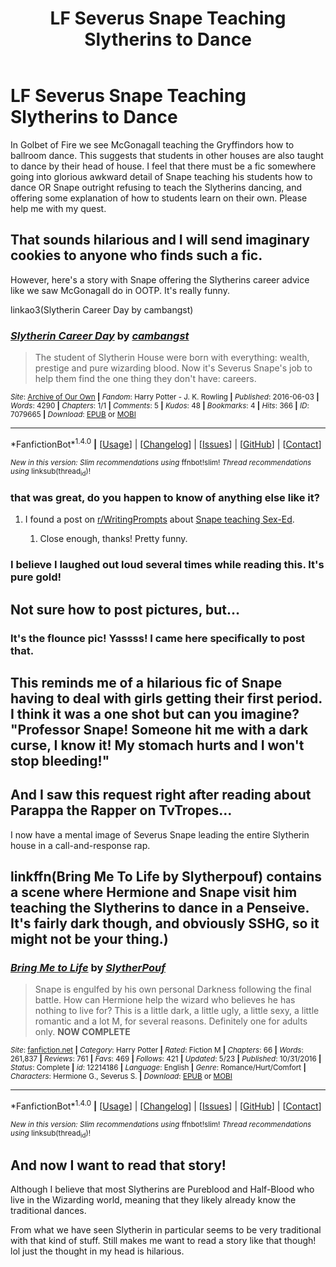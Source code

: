 #+TITLE: LF Severus Snape Teaching Slytherins to Dance

* LF Severus Snape Teaching Slytherins to Dance
:PROPERTIES:
:Author: legitdolladollas
:Score: 21
:DateUnix: 1507944016.0
:DateShort: 2017-Oct-14
:FlairText: Request
:END:
In Golbet of Fire we see McGonagall teaching the Gryffindors how to ballroom dance. This suggests that students in other houses are also taught to dance by their head of house. I feel that there must be a fic somewhere going into glorious awkward detail of Snape teaching his students how to dance OR Snape outright refusing to teach the Slytherins dancing, and offering some explanation of how to students learn on their own. Please help me with my quest.


** That sounds hilarious and I will send imaginary cookies to anyone who finds such a fic.

However, here's a story with Snape offering the Slytherins career advice like we saw McGonagall do in OOTP. It's really funny.

linkao3(Slytherin Career Day by cambangst)
:PROPERTIES:
:Author: adreamersmusing
:Score: 20
:DateUnix: 1507946036.0
:DateShort: 2017-Oct-14
:END:

*** [[http://archiveofourown.org/works/7079665][*/Slytherin Career Day/*]] by [[http://www.archiveofourown.org/users/cambangst/pseuds/cambangst][/cambangst/]]

#+begin_quote
  The student of Slytherin House were born with everything: wealth, prestige and pure wizarding blood. Now it's Severus Snape's job to help them find the one thing they don't have: careers.
#+end_quote

^{/Site/: [[http://www.archiveofourown.org/][Archive of Our Own]] *|* /Fandom/: Harry Potter - J. K. Rowling *|* /Published/: 2016-06-03 *|* /Words/: 4290 *|* /Chapters/: 1/1 *|* /Comments/: 5 *|* /Kudos/: 48 *|* /Bookmarks/: 4 *|* /Hits/: 366 *|* /ID/: 7079665 *|* /Download/: [[http://archiveofourown.org/downloads/ca/cambangst/7079665/Slytherin%20Career%20Day.epub?updated_at=1464986444][EPUB]] or [[http://archiveofourown.org/downloads/ca/cambangst/7079665/Slytherin%20Career%20Day.mobi?updated_at=1464986444][MOBI]]}

--------------

*FanfictionBot*^{1.4.0} *|* [[[https://github.com/tusing/reddit-ffn-bot/wiki/Usage][Usage]]] | [[[https://github.com/tusing/reddit-ffn-bot/wiki/Changelog][Changelog]]] | [[[https://github.com/tusing/reddit-ffn-bot/issues/][Issues]]] | [[[https://github.com/tusing/reddit-ffn-bot/][GitHub]]] | [[[https://www.reddit.com/message/compose?to=tusing][Contact]]]

^{/New in this version: Slim recommendations using/ ffnbot!slim! /Thread recommendations using/ linksub(thread_id)!}
:PROPERTIES:
:Author: FanfictionBot
:Score: 7
:DateUnix: 1507946046.0
:DateShort: 2017-Oct-14
:END:


*** that was great, do you happen to know of anything else like it?
:PROPERTIES:
:Author: vaiire
:Score: 3
:DateUnix: 1507966425.0
:DateShort: 2017-Oct-14
:END:

**** I found a post on [[/r/WritingPrompts][r/WritingPrompts]] about [[https://www.reddit.com/r/WritingPrompts/comments/2o6ox3/wp_snape_is_forced_to_teach_sexed_at_hogwarts/][Snape teaching Sex-Ed]].
:PROPERTIES:
:Author: adreamersmusing
:Score: 5
:DateUnix: 1507967318.0
:DateShort: 2017-Oct-14
:END:

***** Close enough, thanks! Pretty funny.
:PROPERTIES:
:Author: vaiire
:Score: 2
:DateUnix: 1507970679.0
:DateShort: 2017-Oct-14
:END:


*** I believe I laughed out loud several times while reading this. It's pure gold!
:PROPERTIES:
:Author: _awesaum_
:Score: 1
:DateUnix: 1508036547.0
:DateShort: 2017-Oct-15
:END:


** Not sure how to post pictures, but...

[[https://s-media-cache-ak0.pinimg.com/originals/7e/1c/0d/7e1c0d91e7e1474e871469727f6957e1.jpg]]
:PROPERTIES:
:Author: Flye_Autumne
:Score: 20
:DateUnix: 1507949474.0
:DateShort: 2017-Oct-14
:END:

*** It's the flounce pic! Yassss! I came here specifically to post that.
:PROPERTIES:
:Author: Jaggedrain
:Score: 10
:DateUnix: 1507962658.0
:DateShort: 2017-Oct-14
:END:


** This reminds me of a hilarious fic of Snape having to deal with girls getting their first period. I think it was a one shot but can you imagine? "Professor Snape! Someone hit me with a dark curse, I know it! My stomach hurts and I won't stop bleeding!"
:PROPERTIES:
:Author: zombieqatz
:Score: 6
:DateUnix: 1507956932.0
:DateShort: 2017-Oct-14
:END:


** And I saw this request right after reading about Parappa the Rapper on TvTropes...

I now have a mental image of Severus Snape leading the entire Slytherin house in a call-and-response rap.
:PROPERTIES:
:Author: Avaday_Daydream
:Score: 2
:DateUnix: 1507946098.0
:DateShort: 2017-Oct-14
:END:


** linkffn(Bring Me To Life by Slytherpouf) contains a scene where Hermione and Snape visit him teaching the Slytherins to dance in a Penseive. It's fairly dark though, and obviously SSHG, so it might not be your thing.)
:PROPERTIES:
:Author: Jaggedrain
:Score: 2
:DateUnix: 1508171081.0
:DateShort: 2017-Oct-16
:END:

*** [[http://www.fanfiction.net/s/12214186/1/][*/Bring Me to Life/*]] by [[https://www.fanfiction.net/u/7494196/SlytherPouf][/SlytherPouf/]]

#+begin_quote
  Snape is engulfed by his own personal Darkness following the final battle. How can Hermione help the wizard who believes he has nothing to live for? This is a little dark, a little ugly, a little sexy, a little romantic and a lot M, for several reasons. Definitely one for adults only. *NOW COMPLETE*
#+end_quote

^{/Site/: [[http://www.fanfiction.net/][fanfiction.net]] *|* /Category/: Harry Potter *|* /Rated/: Fiction M *|* /Chapters/: 66 *|* /Words/: 261,837 *|* /Reviews/: 761 *|* /Favs/: 469 *|* /Follows/: 421 *|* /Updated/: 5/23 *|* /Published/: 10/31/2016 *|* /Status/: Complete *|* /id/: 12214186 *|* /Language/: English *|* /Genre/: Romance/Hurt/Comfort *|* /Characters/: Hermione G., Severus S. *|* /Download/: [[http://www.ff2ebook.com/old/ffn-bot/index.php?id=12214186&source=ff&filetype=epub][EPUB]] or [[http://www.ff2ebook.com/old/ffn-bot/index.php?id=12214186&source=ff&filetype=mobi][MOBI]]}

--------------

*FanfictionBot*^{1.4.0} *|* [[[https://github.com/tusing/reddit-ffn-bot/wiki/Usage][Usage]]] | [[[https://github.com/tusing/reddit-ffn-bot/wiki/Changelog][Changelog]]] | [[[https://github.com/tusing/reddit-ffn-bot/issues/][Issues]]] | [[[https://github.com/tusing/reddit-ffn-bot/][GitHub]]] | [[[https://www.reddit.com/message/compose?to=tusing][Contact]]]

^{/New in this version: Slim recommendations using/ ffnbot!slim! /Thread recommendations using/ linksub(thread_id)!}
:PROPERTIES:
:Author: FanfictionBot
:Score: 1
:DateUnix: 1508171149.0
:DateShort: 2017-Oct-16
:END:


** And now I want to read that story!

Although I believe that most Slytherins are Pureblood and Half-Blood who live in the Wizarding world, meaning that they likely already know the traditional dances.

From what we have seen Slytherin in particular seems to be very traditional with that kind of stuff. Still makes me want to read a story like that though! lol just the thought in my head is hilarious.
:PROPERTIES:
:Author: SnarkyAndProud
:Score: 1
:DateUnix: 1507952741.0
:DateShort: 2017-Oct-14
:END:
